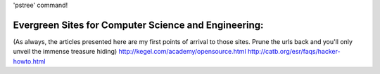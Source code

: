 'pstree' command!

Evergreen Sites for Computer Science and Engineering:
------------------------------------------------------
(As always, the articles presented here are my first points of arrival to those sites. Prune the urls back and you'll only unveil the immense treasure hiding)
http://kegel.com/academy/opensource.html
http://catb.org/esr/faqs/hacker-howto.html
